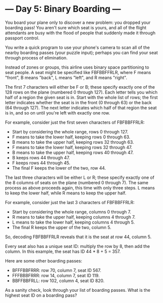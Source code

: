 * --- Day 5: Binary Boarding ---

   You board your plane only to discover a new problem: you dropped your
   boarding pass! You aren't sure which seat is yours, and all of the flight
   attendants are busy with the flood of people that suddenly made it through
   passport control.

   You write a quick program to use your phone's camera to scan all of the
   nearby boarding passes (your puzzle input); perhaps you can find your seat
   through process of elimination.

   Instead of zones or groups, this airline uses binary space partitioning to
   seat people. A seat might be specified like FBFBBFFRLR, where F means
   "front", B means "back", L means "left", and R means "right".

   The first 7 characters will either be F or B; these specify exactly one of
   the 128 rows on the plane (numbered 0 through 127). Each letter tells you
   which half of a region the given seat is in. Start with the whole list of
   rows; the first letter indicates whether the seat is in the front (0
   through 63) or the back (64 through 127). The next letter indicates which
   half of that region the seat is in, and so on until you're left with
   exactly one row.

   For example, consider just the first seven characters of FBFBBFFRLR:

     * Start by considering the whole range, rows 0 through 127.
     * F means to take the lower half, keeping rows 0 through 63.
     * B means to take the upper half, keeping rows 32 through 63.
     * F means to take the lower half, keeping rows 32 through 47.
     * B means to take the upper half, keeping rows 40 through 47.
     * B keeps rows 44 through 47.
     * F keeps rows 44 through 45.
     * The final F keeps the lower of the two, row 44.

   The last three characters will be either L or R; these specify exactly one
   of the 8 columns of seats on the plane (numbered 0 through 7). The same
   process as above proceeds again, this time with only three steps. L means
   to keep the lower half, while R means to keep the upper half.

   For example, consider just the last 3 characters of FBFBBFFRLR:

     * Start by considering the whole range, columns 0 through 7.
     * R means to take the upper half, keeping columns 4 through 7.
     * L means to take the lower half, keeping columns 4 through 5.
     * The final R keeps the upper of the two, column 5.

   So, decoding FBFBBFFRLR reveals that it is the seat at row 44, column 5.

   Every seat also has a unique seat ID: multiply the row by 8, then add the
   column. In this example, the seat has ID 44 * 8 + 5 = 357.

   Here are some other boarding passes:

     * BFFFBBFRRR: row 70, column 7, seat ID 567.
     * FFFBBBFRRR: row 14, column 7, seat ID 119.
     * BBFFBBFRLL: row 102, column 4, seat ID 820.

   As a sanity check, look through your list of boarding passes. What is the
   highest seat ID on a boarding pass?

